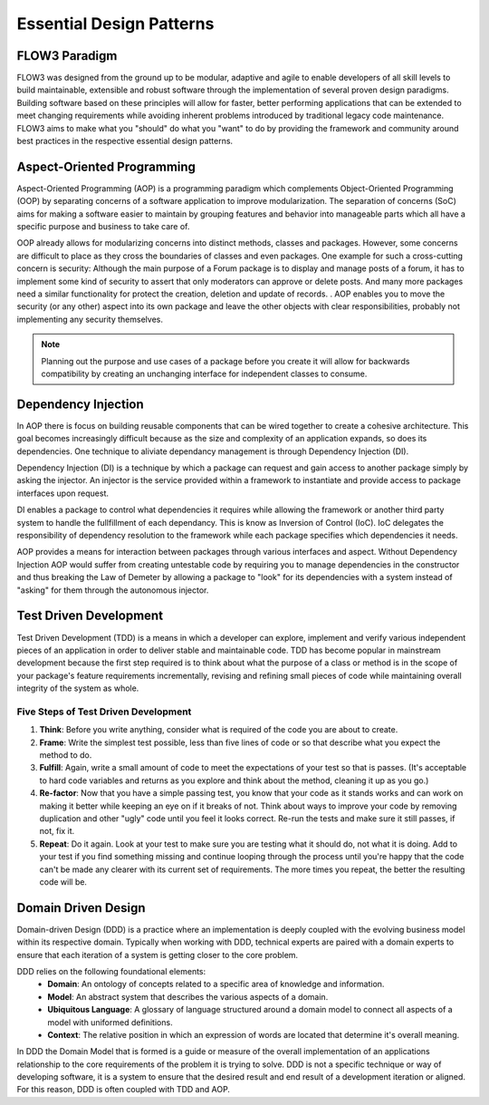 =========================
Essential Design Patterns
=========================

.. sectionauthor:: Robert Lemke <robert@typo3.org>, Ryan J. Peterson <ryan@mathusee.com>


FLOW3 Paradigm
==============

FLOW3 was designed from the ground up to be modular, adaptive and agile to
enable developers of all skill levels to build maintainable, extensible and
robust software through the implementation of several proven design paradigms.
Building software based on these principles will allow for faster, better
performing applications that can be extended to meet changing requirements while
avoiding inherent problems introduced by traditional legacy code maintenance.
FLOW3 aims to make what you "should" do what you "want" to do by providing the
framework and community around best practices in the respective essential design
patterns.


Aspect-Oriented Programming
===========================

Aspect-Oriented Programming (AOP) is a programming paradigm which complements
Object-Oriented Programming (OOP) by separating concerns of a software
application to improve modularization. The separation of concerns (SoC) aims for
making a software easier to maintain by grouping features and behavior into
manageable parts which all have a specific purpose and business to take care of.

OOP already allows for modularizing concerns into distinct methods, classes and
packages. However, some concerns are difficult to place as they cross the
boundaries of classes and even packages. One example for such a cross-cutting
concern is security: Although the main purpose of a Forum package is to display
and manage posts of a forum, it has to implement some kind of security to assert
that only moderators can approve or delete posts. And many more packages need a
similar functionality for protect the creation, deletion and update of records. .
AOP enables you to move the security (or any other) aspect into its own package
and leave the other objects with clear responsibilities, probably not
implementing any security themselves.

.. note::
 Planning out the purpose and use cases of a package before you create it will
 allow for backwards compatibility by creating an unchanging interface for
 independent classes to consume.


Dependency Injection
====================

In AOP there is focus on building reusable components that can be wired together
to create a cohesive architecture. This goal becomes increasingly difficult
because as the size and complexity of an application expands, so does its
dependencies. One technique to aliviate dependancy management is through
Dependency Injection (DI).

Dependency Injection (DI) is a technique by which a package can request and gain
access to another package simply by asking the injector. An injector is the
service provided within a framework to instantiate and provide access to
package interfaces upon request.

DI enables a package to control what dependencies it requires while allowing the
framework or another third party system to handle the fullfillment of each
dependancy. This is know as Inversion of Control (IoC). IoC delegates the
responsibility of dependency resolution to the framework while each package
specifies which dependencies it needs.

AOP provides a means for interaction between packages through various interfaces
and aspect. Without Dependency Injection AOP would suffer from creating
untestable code by requiring you to manage dependencies in the constructor
and thus breaking the Law of Demeter by allowing a package to "look" for
its dependencies with a system instead of "asking" for them through the
autonomous injector.


Test Driven Development
=======================

Test Driven Development (TDD) is a means in which a developer can explore,
implement and verify various independent pieces of an application in order to
deliver stable and maintainable code. TDD has become popular in mainstream
development because the first step required is to think about what the purpose
of a class or method is in the scope of your package's feature requirements
incrementally, revising and refining small pieces of code while maintaining
overall integrity of the system as whole.

Five Steps of Test Driven Development
-------------------------------------

1. **Think**: Before you write anything, consider what is required of the code
   you are about to create.

2. **Frame**: Write the simplest test possible, less than five lines of code or
   so that describe what you expect the method to do.

3. **Fulfill**: Again, write a small amount of code to meet the expectations of
   your test so that is passes. (It's acceptable to hard code variables and
   returns as you explore and think about the method, cleaning it up as you go.)

4. **Re-factor**: Now that you have a simple passing test, you know that your
   code as it stands works and can work on making it better while keeping an
   eye on if it breaks of not. Think about ways to improve your code by removing
   duplication and other "ugly" code until you feel it looks correct. Re-run the
   tests and make sure it still passes, if not, fix it.

5. **Repeat**: Do it again. Look at your test to make sure you are testing what
   it should do, not what it is doing. Add to your test if you find something
   missing and continue looping through the process until you're happy that the
   code can't be made any clearer with its current set of requirements. The more
   times you repeat, the better the resulting code will be.


Domain Driven Design
====================

Domain-driven Design (DDD) is a practice where an implementation is deeply
coupled with the evolving business model within its respective domain.
Typically when working with DDD, technical experts are paired with a domain
experts to ensure that each iteration of a system is getting closer to the core
problem.

DDD relies on the following foundational elements:
     * **Domain**: An ontology of concepts related to a specific area of
       knowledge and information.
     * **Model**: An abstract system that describes the various aspects of a
       domain.
     * **Ubiquitous Language**: A glossary of language structured around a
       domain model to connect all aspects of a model with uniformed definitions.
     * **Context**: The relative position in which an expression of words are
       located that determine it's overall meaning.

In DDD the Domain Model that is formed is a guide or measure of the overall
implementation of an applications relationship to the core requirements of the
problem it is trying to solve. DDD is not a specific technique or way of
developing software, it is a system to ensure that the desired result and end
result of a development iteration or aligned. For this reason, DDD is often
coupled with TDD and AOP.